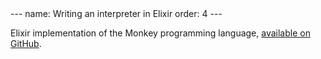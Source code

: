 #+BEGIN_EXPORT html
---
name: Writing an interpreter in Elixir
order: 4
---
#+END_EXPORT

Elixir implementation of the Monkey programming language, [[https://github.com/fabrik42/writing_an_interpreter_in_elixir][available on GitHub]].
